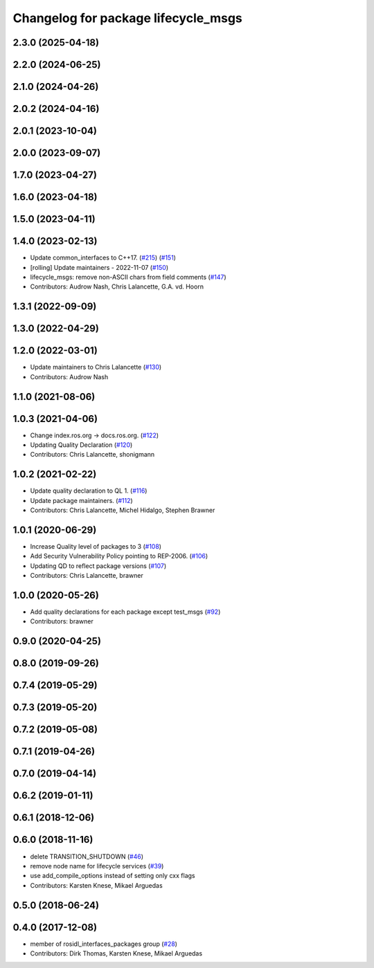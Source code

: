 ^^^^^^^^^^^^^^^^^^^^^^^^^^^^^^^^^^^^
Changelog for package lifecycle_msgs
^^^^^^^^^^^^^^^^^^^^^^^^^^^^^^^^^^^^

2.3.0 (2025-04-18)
------------------

2.2.0 (2024-06-25)
------------------

2.1.0 (2024-04-26)
------------------

2.0.2 (2024-04-16)
------------------

2.0.1 (2023-10-04)
------------------

2.0.0 (2023-09-07)
------------------

1.7.0 (2023-04-27)
------------------

1.6.0 (2023-04-18)
------------------

1.5.0 (2023-04-11)
------------------

1.4.0 (2023-02-13)
------------------
* Update common_interfaces to C++17. (`#215 <https://github.com/ros2/rcl_interfaces/issues/215>`_) (`#151 <https://github.com/ros2/rcl_interfaces/issues/151>`_)
* [rolling] Update maintainers - 2022-11-07 (`#150 <https://github.com/ros2/rcl_interfaces/issues/150>`_)
* lifecycle_msgs: remove non-ASCII chars from field comments (`#147 <https://github.com/ros2/rcl_interfaces/issues/147>`_)
* Contributors: Audrow Nash, Chris Lalancette, G.A. vd. Hoorn

1.3.1 (2022-09-09)
------------------

1.3.0 (2022-04-29)
------------------

1.2.0 (2022-03-01)
------------------
* Update maintainers to Chris Lalancette (`#130 <https://github.com/ros2/rcl_interfaces/issues/130>`_)
* Contributors: Audrow Nash

1.1.0 (2021-08-06)
------------------

1.0.3 (2021-04-06)
------------------
* Change index.ros.org -> docs.ros.org. (`#122 <https://github.com/ros2/rcl_interfaces/issues/122>`_)
* Updating Quality Declaration (`#120 <https://github.com/ros2/rcl_interfaces/issues/120>`_)
* Contributors: Chris Lalancette, shonigmann

1.0.2 (2021-02-22)
------------------
* Update quality declaration to QL 1. (`#116 <https://github.com/ros2/rcl_interfaces/issues/116>`_)
* Update package maintainers. (`#112 <https://github.com/ros2/rcl_interfaces/issues/112>`_)
* Contributors: Chris Lalancette, Michel Hidalgo, Stephen Brawner

1.0.1 (2020-06-29)
------------------
* Increase Quality level of packages to 3 (`#108 <https://github.com/ros2/rcl_interfaces/issues/108>`_)
* Add Security Vulnerability Policy pointing to REP-2006. (`#106 <https://github.com/ros2/rcl_interfaces/issues/106>`_)
* Updating QD to reflect package versions (`#107 <https://github.com/ros2/rcl_interfaces/issues/107>`_)
* Contributors: Chris Lalancette, brawner

1.0.0 (2020-05-26)
------------------
* Add quality declarations for each package except test_msgs (`#92 <https://github.com/ros2/rcl_interfaces/issues/92>`_)
* Contributors: brawner

0.9.0 (2020-04-25)
------------------

0.8.0 (2019-09-26)
------------------

0.7.4 (2019-05-29)
------------------

0.7.3 (2019-05-20)
------------------

0.7.2 (2019-05-08)
------------------

0.7.1 (2019-04-26)
------------------

0.7.0 (2019-04-14)
------------------

0.6.2 (2019-01-11)
------------------

0.6.1 (2018-12-06)
------------------

0.6.0 (2018-11-16)
------------------
* delete TRANSITION_SHUTDOWN (`#46 <https://github.com/ros2/rcl_interfaces/issues/46>`_)
* remove node name for lifecycle services (`#39 <https://github.com/ros2/rcl_interfaces/issues/39>`_)
* use add_compile_options instead of setting only cxx flags
* Contributors: Karsten Knese, Mikael Arguedas

0.5.0 (2018-06-24)
------------------

0.4.0 (2017-12-08)
------------------
* member of rosidl_interfaces_packages group (`#28 <https://github.com/ros2/rcl_interfaces/issues/28>`_)
* Contributors: Dirk Thomas, Karsten Knese, Mikael Arguedas
